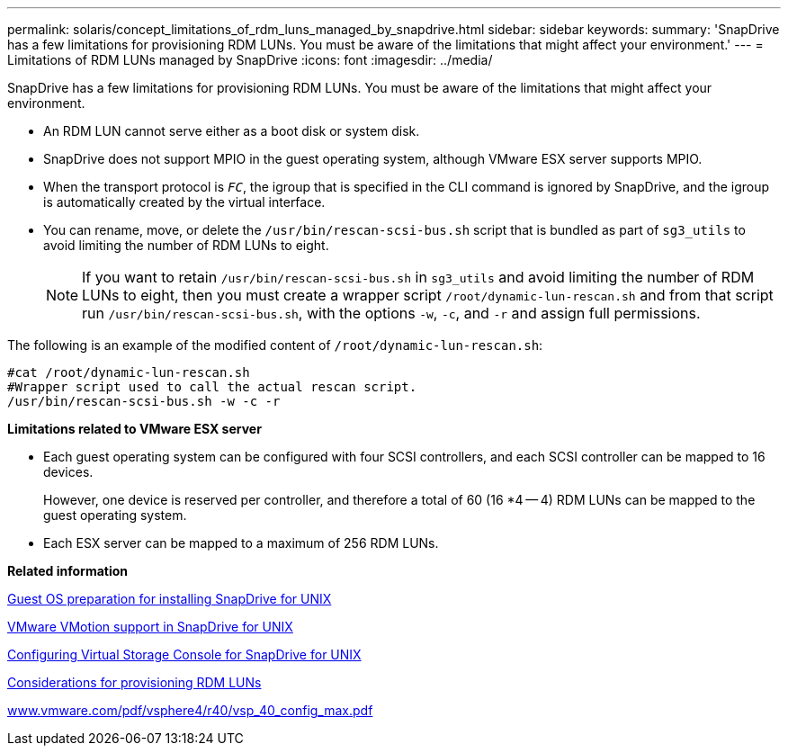 ---
permalink: solaris/concept_limitations_of_rdm_luns_managed_by_snapdrive.html
sidebar: sidebar
keywords:
summary: 'SnapDrive has a few limitations for provisioning RDM LUNs. You must be aware of the limitations that might affect your environment.'
---
= Limitations of RDM LUNs managed by SnapDrive
:icons: font
:imagesdir: ../media/

[.lead]
SnapDrive has a few limitations for provisioning RDM LUNs. You must be aware of the limitations that might affect your environment.

* An RDM LUN cannot serve either as a boot disk or system disk.
* SnapDrive does not support MPIO in the guest operating system, although VMware ESX server supports MPIO.
* When the transport protocol is `_FC_`, the igroup that is specified in the CLI command is ignored by SnapDrive, and the igroup is automatically created by the virtual interface.
* You can rename, move, or delete the `/usr/bin/rescan-scsi-bus.sh` script that is bundled as part of `sg3_utils` to avoid limiting the number of RDM LUNs to eight.
+
NOTE: If you want to retain `/usr/bin/rescan-scsi-bus.sh` in `sg3_utils` and avoid limiting the number of RDM LUNs to eight, then you must create a wrapper script `/root/dynamic-lun-rescan.sh` and from that script run `/usr/bin/rescan-scsi-bus.sh`, with the options `-w`, `-c`, and `-r` and assign full permissions.

The following is an example of the modified content of `/root/dynamic-lun-rescan.sh`:

----
#cat /root/dynamic-lun-rescan.sh
#Wrapper script used to call the actual rescan script.
/usr/bin/rescan-scsi-bus.sh -w -c -r
----

*Limitations related to VMware ESX server*

* Each guest operating system can be configured with four SCSI controllers, and each SCSI controller can be mapped to 16 devices.
+
However, one device is reserved per controller, and therefore a total of 60 (16 *4 -- 4) RDM LUNs can be mapped to the guest operating system.

* Each ESX server can be mapped to a maximum of 256 RDM LUNs.

*Related information*

xref:concept_guest_os_preparation_for_installing_sdu.adoc[Guest OS preparation for installing SnapDrive for UNIX]

xref:concept_storage_provisioning_for_rdm_luns.adoc[VMware VMotion support in SnapDrive for UNIX]

xref:task_configuring_virtual_storage_console_in_snapdrive_for_unix.adoc[Configuring Virtual Storage Console for SnapDrive for UNIX]

xref:task_considerations_for_provisioning_rdm_luns.adoc[Considerations for provisioning RDM LUNs]

http://www.vmware.com/pdf/vsphere4/r40/vsp_40_config_max.pdf[www.vmware.com/pdf/vsphere4/r40/vsp_40_config_max.pdf]
